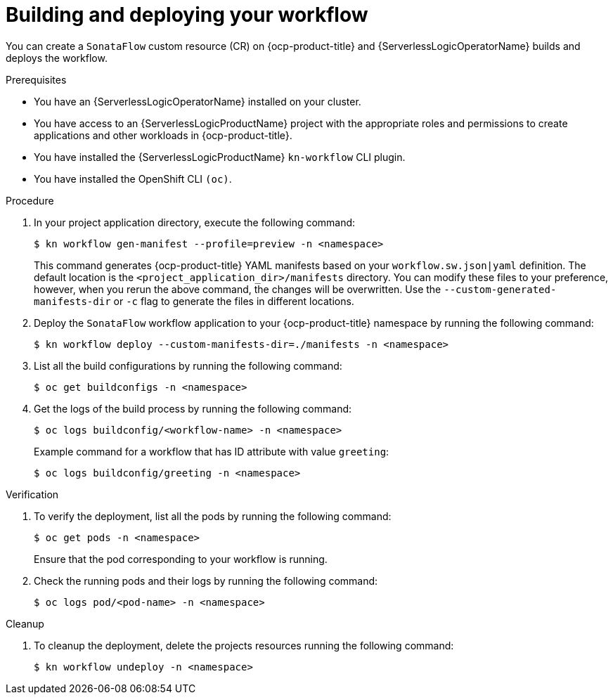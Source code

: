 // Module included in the following assemblies:
//
// * serverless/serverless-logic/serverless-logic-creating-managing-workflows.adoc

:_mod-docs-content-type: PROCEDURE
[id="serverless-logic-building-deploying-workflow-preview-mode_{context}"]
= Building and deploying your workflow

You can create a `SonataFlow` custom resource (CR) on {ocp-product-title} and {ServerlessLogicOperatorName} builds and deploys the workflow. 

.Prerequisites

* You have an {ServerlessLogicOperatorName} installed on your cluster.
* You have access to an {ServerlessLogicProductName} project with the appropriate roles and permissions to create applications and other workloads in {ocp-product-title}.
* You have installed the {ServerlessLogicProductName} `kn-workflow` CLI plugin.
* You have installed the OpenShift CLI `(oc)`.

.Procedure

. In your project application directory, execute the following command:
+
[source,terminal]
----
$ kn workflow gen-manifest --profile=preview -n <namespace>
----
+
This command generates {ocp-product-title} YAML manifests based on your `workflow.sw.json|yaml` definition. The default location is the `<project_application_dir>/manifests` directory.
You can modify these files to your preference, however, when you rerun the above command, the changes will be overwritten. Use the `--custom-generated-manifests-dir` or `-c` flag to generate the files in different locations.

. Deploy the `SonataFlow` workflow application to your {ocp-product-title} namespace by running the following command:
+
[source,terminal]
----
$ kn workflow deploy --custom-manifests-dir=./manifests -n <namespace>
----

. List all the build configurations by running the following command:
+
[source,terminal]
----
$ oc get buildconfigs -n <namespace>
----

. Get the logs of the build process by running the following command:
+
[source,terminal]
----
$ oc logs buildconfig/<workflow-name> -n <namespace>
----
+
.Example command for a workflow that has ID attribute with value `greeting`:
[source,terminal]
----
$ oc logs buildconfig/greeting -n <namespace>
----

.Verification

. To verify the deployment, list all the pods by running the following command:
+
[source,terminal]
----
$ oc get pods -n <namespace>
----
+
Ensure that the pod corresponding to your workflow is running.

. Check the running pods and their logs by running the following command:
+
[source,terminal]
----
$ oc logs pod/<pod-name> -n <namespace>
----

.Cleanup
. To cleanup the deployment, delete the projects resources running the following command:
+
[source,terminal]
----
$ kn workflow undeploy -n <namespace>
----